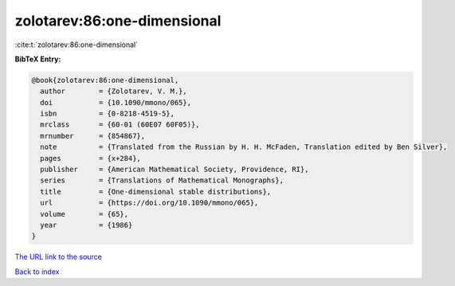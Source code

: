 zolotarev:86:one-dimensional
============================

:cite:t:`zolotarev:86:one-dimensional`

**BibTeX Entry:**

.. code-block:: bibtex

   @book{zolotarev:86:one-dimensional,
     author        = {Zolotarev, V. M.},
     doi           = {10.1090/mmono/065},
     isbn          = {0-8218-4519-5},
     mrclass       = {60-01 (60E07 60F05)},
     mrnumber      = {854867},
     note          = {Translated from the Russian by H. H. McFaden, Translation edited by Ben Silver},
     pages         = {x+284},
     publisher     = {American Mathematical Society, Providence, RI},
     series        = {Translations of Mathematical Monographs},
     title         = {One-dimensional stable distributions},
     url           = {https://doi.org/10.1090/mmono/065},
     volume        = {65},
     year          = {1986}
   }

`The URL link to the source <https://doi.org/10.1090/mmono/065>`__


`Back to index <../By-Cite-Keys.html>`__
